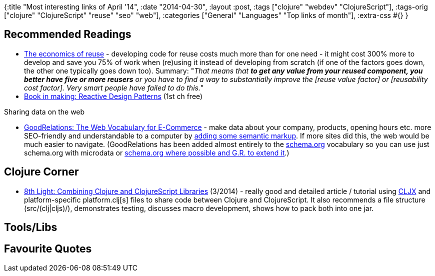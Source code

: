 {:title "Most interesting links of April '14",
 :date "2014-04-30",
 :layout :post,
 :tags ["clojure" "webdev" "ClojureScript"],
 :tags-orig ["clojure" "ClojureScript" "reuse" "seo" "web"],
 :categories ["General" "Languages" "Top links of month"],
 :extra-css #{}
}

++++
<h2>Recommended Readings</h2>
<ul>
	<li><a href="https://johannesbrodwall.com/2014/03/24/the-economics-of-reuse/">The economics of reuse</a> - developing code for reuse costs much more than for one need - it might cost 300% more to develop and save you 75% of work when (re)using it instead of developing from scratch (if one of the factors goes down, the other one typically goes down too). Summary: "<em>That means that <strong>to get any value from your reused component, you better have five or more reusers</strong> or you have to find a way to substantially improve the [reuse value factor] or [reusability cost factor]. Very smart people have failed to do this.</em>"</li>
	<li><a href="https://manning.com/kuhn/">Book in making: Reactive Design Patterns</a> (1st ch free)</li>
</ul>
Sharing data on the web
<ul>
	<li><a href="https://www.heppnetz.de/projects/goodrelations/">GoodRelations: The Web Vocabulary for E-Commerce</a> - make data about your company, products, opening hours etc. more SEO-friendly and understandable to a computer by <a href="https://wiki.goodrelations-vocabulary.org/Quickstart#HTML_Patterns_for_Rich_Markup">adding some semantic markup</a>. If more sites did this, the web would be much easier to navigate. (GoodRelations has been added almost entirely to the <a href="https://schema.org/">schema.org</a> vocabulary so you can use just schema.org with microdata or <a href="https://wiki.goodrelations-vocabulary.org/Cookbook/Schema.org">schema.org where possible and G.R. to extend it</a>.)</li>
</ul>
<h2>Clojure Corner</h2>
<ul>
	<li><a href="https://blog.8thlight.com/andrew-zures/2014/03/08/combining-clj-and-cljs-libraries.html">8th Light: Combining Clojure and ClojureScript Libraries</a> (3/2014) - really good and detailed article / tutorial using <a href="https://github.com/lynaghk/cljx">CLJX</a> and platform-specific platform.clj[s] files to share code between Clojure and ClojureScript. It also recommends a file structure (src/(clj|cljs)/), demonstrates testing, discusses macro development, shows how to pack both into one jar.</li>
</ul>
<h2>Tools/Libs</h2>
<h2>Favourite Quotes</h2>
++++
